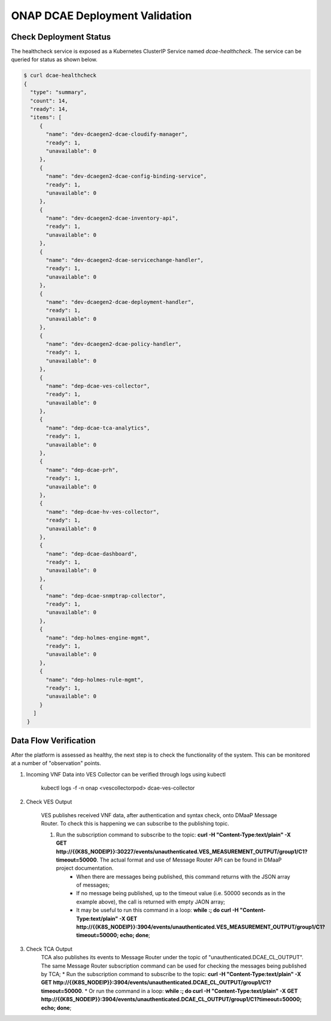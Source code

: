 ONAP DCAE Deployment Validation
===============================


Check Deployment Status
-----------------------

The healthcheck service is exposed as a Kubernetes ClusterIP Service named
`dcae-healthcheck`.   The service can be queried for status as shown below.

.. code-block::

   $ curl dcae-healthcheck
   {
     "type": "summary",
     "count": 14,
     "ready": 14,
     "items": [
        {
          "name": "dev-dcaegen2-dcae-cloudify-manager",
          "ready": 1,
          "unavailable": 0
        },
        {
          "name": "dev-dcaegen2-dcae-config-binding-service",
          "ready": 1,
          "unavailable": 0
        },
        {
          "name": "dev-dcaegen2-dcae-inventory-api",
          "ready": 1,
          "unavailable": 0
        },
        {
          "name": "dev-dcaegen2-dcae-servicechange-handler",
          "ready": 1,
          "unavailable": 0
        },
        {
          "name": "dev-dcaegen2-dcae-deployment-handler",
          "ready": 1,
          "unavailable": 0
        },
        {
          "name": "dev-dcaegen2-dcae-policy-handler",
          "ready": 1,
          "unavailable": 0
        },
        {
          "name": "dep-dcae-ves-collector",
          "ready": 1,
          "unavailable": 0
        },
        {
          "name": "dep-dcae-tca-analytics",
          "ready": 1,
          "unavailable": 0
        },
        {
          "name": "dep-dcae-prh",
          "ready": 1,
          "unavailable": 0
        },
        {
          "name": "dep-dcae-hv-ves-collector",
          "ready": 1,
          "unavailable": 0
        },
        {
          "name": "dep-dcae-dashboard",
          "ready": 1,
          "unavailable": 0
        },
        {
          "name": "dep-dcae-snmptrap-collector",
          "ready": 1,
          "unavailable": 0
        },
        {
          "name": "dep-holmes-engine-mgmt",
          "ready": 1,
          "unavailable": 0
        },
        {
          "name": "dep-holmes-rule-mgmt",
          "ready": 1,
          "unavailable": 0
        }
      ]
    }


Data Flow Verification
----------------------

After the platform is assessed as healthy, the next step is to check the functionality of the system.  This can be monitored at a number of "observation" points.

1. Incoming VNF Data into VES Collector can be verified through logs using kubectl 
  
    kubectl logs -f -n onap <vescollectorpod> dcae-ves-collector

2. Check VES Output

    VES publishes received VNF data, after authentication and syntax check, onto DMaaP Message Router.  To check this is happening we can subscribe to the publishing topic.

    1. Run the subscription command to subscribe to the topic: **curl  -H "Content-Type:text/plain" -X GET http://{{K8S_NODEIP}}:30227/events/unauthenticated.VES_MEASUREMENT_OUTPUT/group1/C1?timeout=50000**.  The actual format and use of Message Router API can be found in DMaaP project documentation.
        * When there are messages being published, this command returns with the JSON array of messages;
        * If no message being published, up to the timeout value (i.e. 50000 seconds as in the example above), the call is returned with empty JAON array;
        * It may be useful to run this command in a loop:  **while :; do curl  -H "Content-Type:text/plain" -X GET http://{{K8S_NODEIP}}:3904/events/unauthenticated.VES_MEASUREMENT_OUTPUT/group1/C1?timeout=50000; echo; done**;

3. Check TCA Output
    TCA also publishes its events to Message Router under the topic of "unauthenticated.DCAE_CL_OUTPUT".  The same Message Router subscription command can be used for checking the messages being published by TCA;
    * Run the subscription command to subscribe to the topic: **curl  -H "Content-Type:text/plain" -X GET http://{{K8S_NODEIP}}:3904/events/unauthenticated.DCAE_CL_OUTPUT/group1/C1?timeout=50000**.
    * Or run the command in a loop:  **while :; do curl  -H "Content-Type:text/plain" -X GET http://{{K8S_NODEIP}}:3904/events/unauthenticated.DCAE_CL_OUTPUT/group1/C1?timeout=50000; echo; done**;

